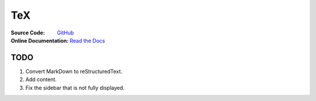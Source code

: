 TeX
===
:Source Code:
	`GitHub <https://github.com/Iydon/tex>`_
:Online Documentation:
	`Read the Docs <https://python-cookbook.readthedocs.io>`_



TODO
----
1. Convert MarkDown to reStructuredText.
#. Add content.
#. Fix the sidebar that is not fully displayed.
